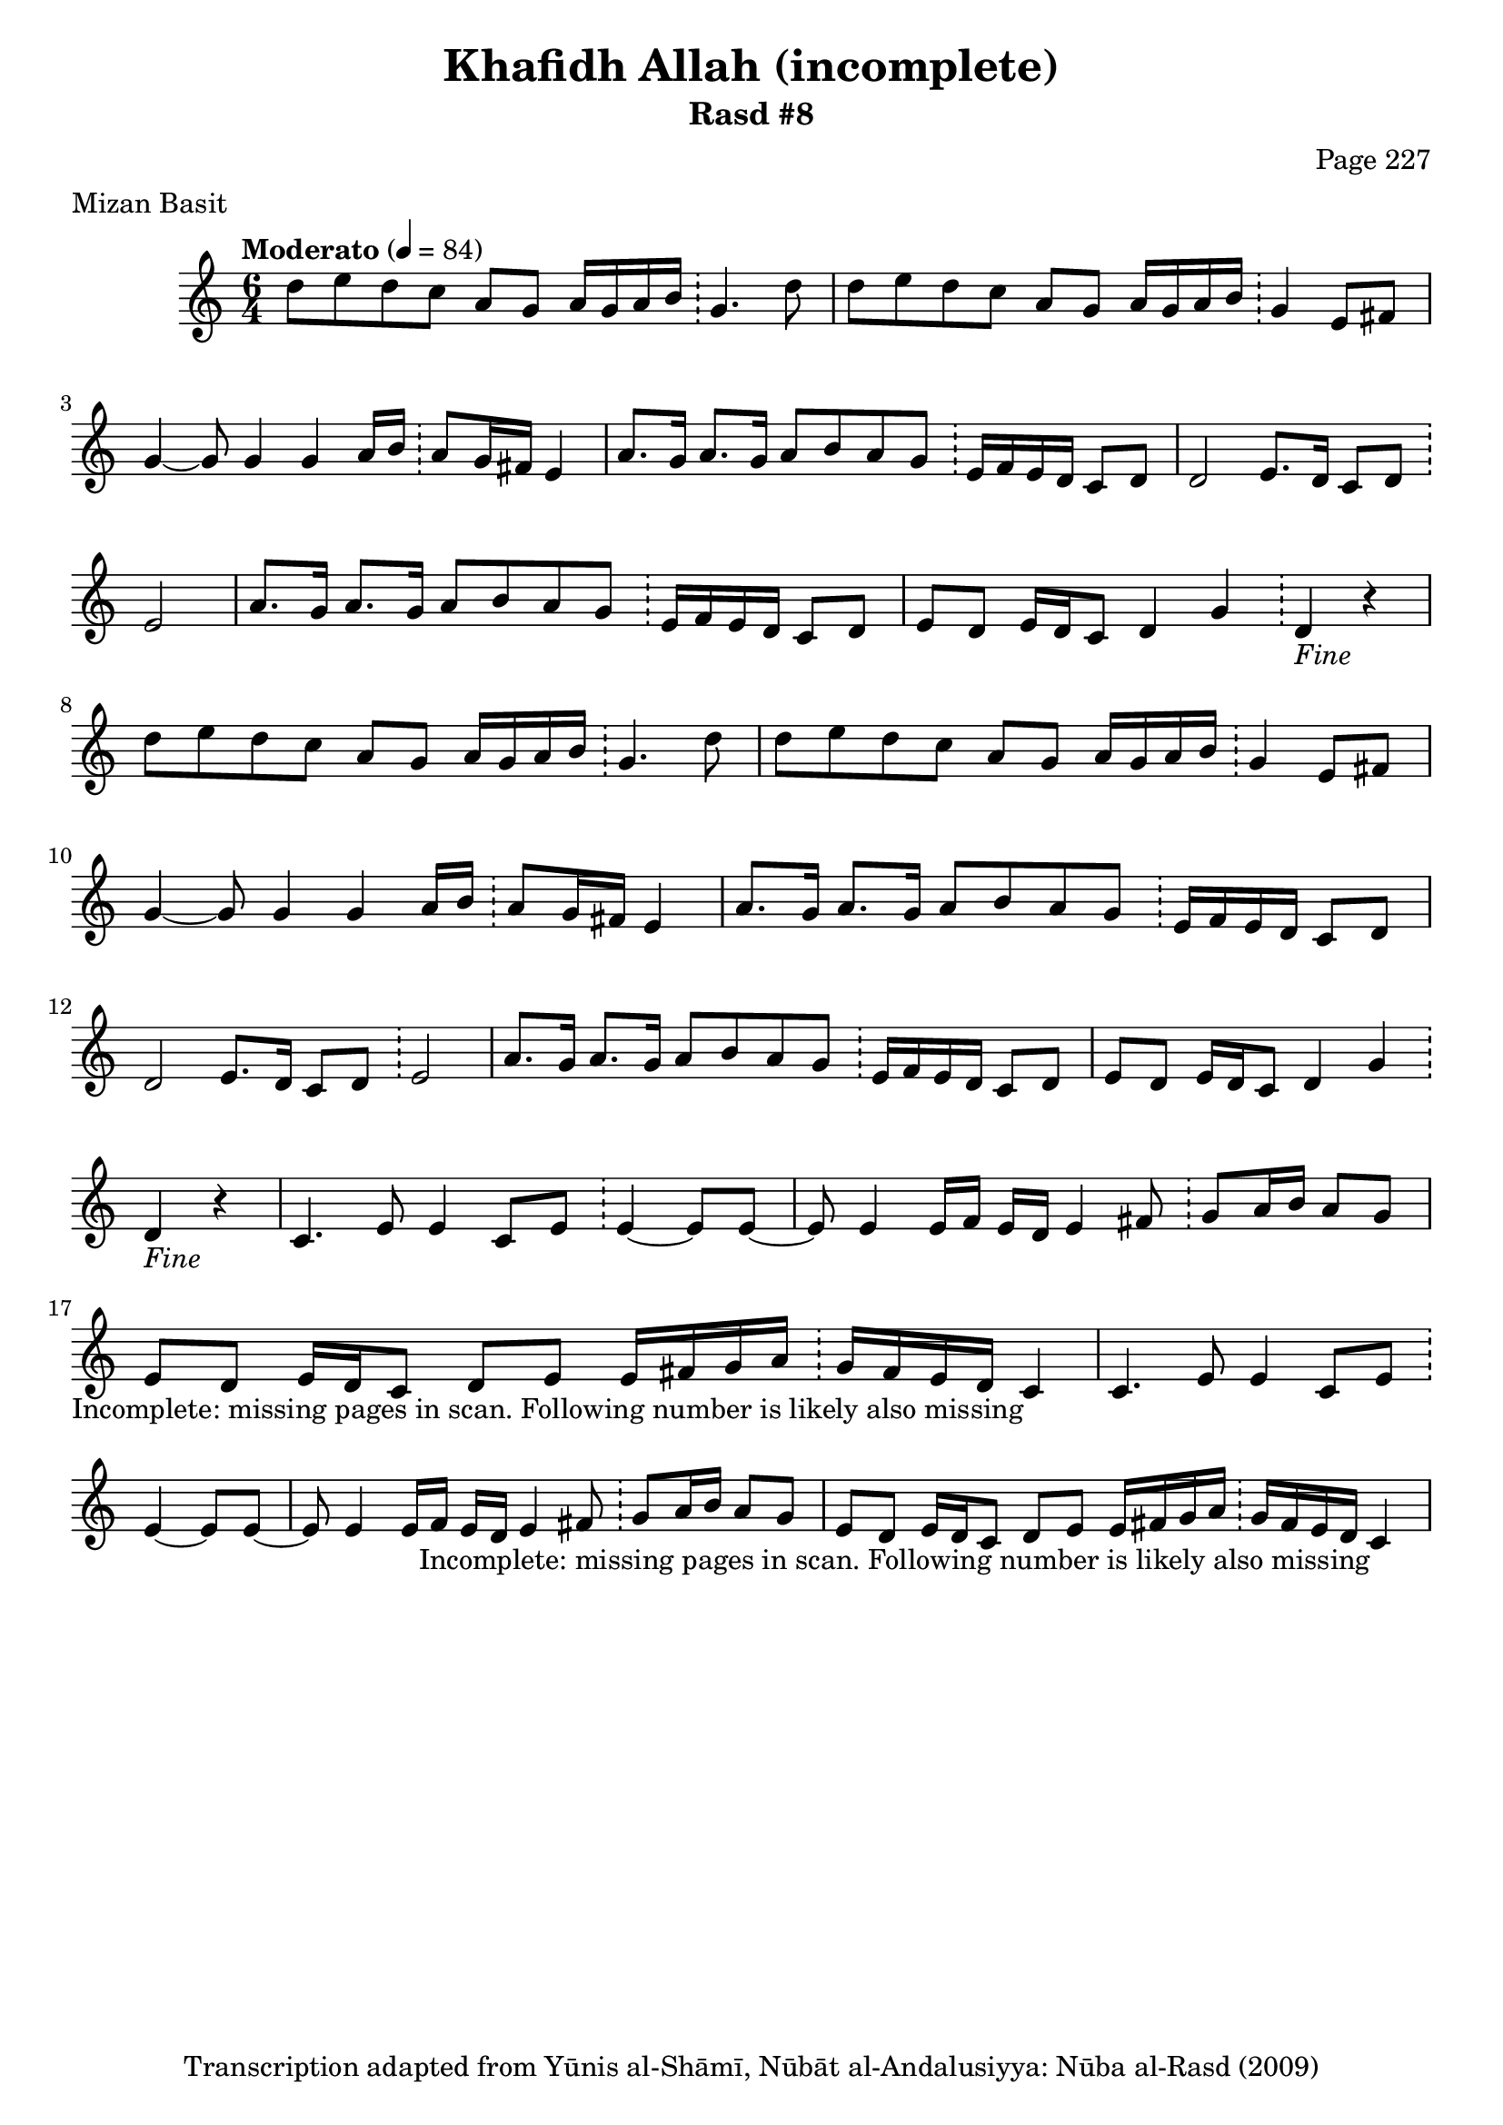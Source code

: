 \version "2.18.2"

\header {
	title = "Khafidh Allah (incomplete)"
	subtitle = "Rasd #8"
	composer = "Page 227"
	meter = "Mizan Basit"
	copyright = "Transcription adapted from Yūnis al-Shāmī, Nūbāt al-Andalusiyya: Nūba al-Rasd (2009)"
	tagline = ""
}

% VARIABLES

db = \bar "!"
dc = \markup { \right-align { \italic { "D.C. al Fine" } } }
ds = \markup { \right-align { \italic { "D.S. al Fine" } } }
dsalcoda = \markup { \right-align { \italic { "D.S. al Coda" } } }
dcalcoda = \markup { \right-align { \italic { "D.C. al Coda" } } }
fine = \markup { \italic { "Fine" } }
incomplete = \markup { \right-align "Incomplete: missing pages in scan. Following number is likely also missing" }
continue = \markup { \center-align "Continue..." }
segno = \markup { \musicglyph #"scripts.segno" }
coda = \markup { \musicglyph #"scripts.coda" }
error = \markup { { "Wrong number of beats in score" } }
repeaterror = \markup { { "Score appears to be missing repeat" } }
accidentalerror = \markup { { "Unclear accidentals" } }

% TRANSCRIPTION

\score {
	\relative d' {
		\clef "treble"
		\key c \major
		\time #'(2 2 2) 6/4
		\tempo "Moderato" 4 = 84

		\repeat unfold 2 {

			d'8 e d c a g a16 g a b \db g4. d'8 |
			d e d c a g a16 g a b \db g4 e8 fis |
			g4~ g8 g4 g a16 b \db a8 g16 fis e4 |
			a8. g16 a8. g16 a8 b a g \db e16 f e d c8 d |
			d2 e8. d16 c8 d \db e2 |
			a8. g16 a8. g16 a8 b a g \db e16 f e d c8 d |
			e8 d e16 d c8 d4 g \db d_\fine r4
		}

		\repeat unfold 2 {

			c4. e8 e4 c8 e \db e4~ e8 e~ |
			e8 e4 e16 f e d e4 fis8 \db g a16 b a8 g |
			e d e16 d c8 d e e16 fis g a \db g fis e d c4_\incomplete
		}
	}

	\layout {}
	\midi {}
}
